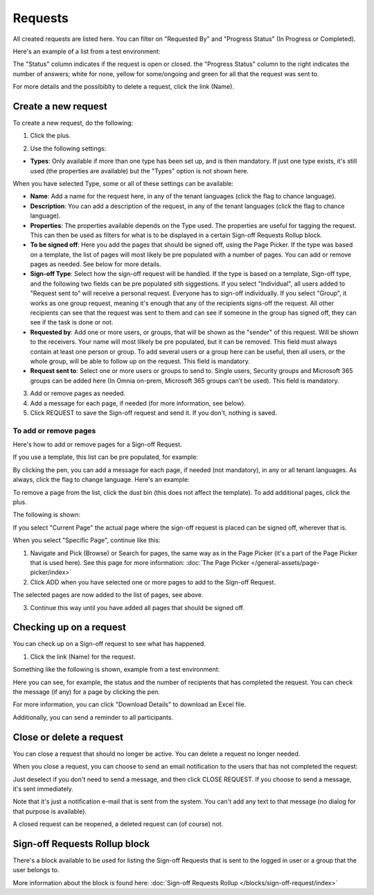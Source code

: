 Requests
=============================================

All created requests are listed here. You can filter on "Requested By" and "Progress Status" (In Progress or Completed).

Here's an example of a list from a test environment:

.. image:: sign-off-requests-requests-613-new.png

The "Status" column indicates if the request is open or closed. the "Progress Status" column to the right indicates the number of answers; white for none, yellow for some/ongoing and green for all that the request was sent to.

For more details and the possibiblty to delete a request, click the link (Name).

Create a new request
***********************
To create a new request, do the following:

1. Click the plus.

.. image:: sign-off-requests-click-plus-613-new.png

2. Use the following settings:

.. image:: sign-off-requests-settings-1-613-new.png

+ **Types**: Only available if more than one type has been set up, and is then mandatory. If just one type exists, it's still used (the properties are available) but the "Types" option is not shown here. 

When you have selected Type, some or all of these settings can be available: 

+ **Name**: Add a name for the request here, in any of the tenant languages (click the flag to chance language).
+ **Description**: You can add a description of the request, in any of the tenant languages (click the flag to chance language).
+ **Properties**: The properties available depends on the Type used. The properties are useful for tagging the request. This can then be used as filters for what is to be displayed in a certain Sign-off Requests Rollup block. 
+ **To be signed off**: Here you add the pages that should be signed off, using the Page Picker. If the type was based on a template, the list of pages will most likely be pre populated with a number of pages. You can add or remove pages as needed. See below for more details.
+ **Sign-off Type**: Select how the sign-off request will be handled. If the type is based on a template, Sign-off type, and the following two fields can be pre populated sith siggestions. If you select "Individual", all users added to "Request sent to" will receive a personal request. Everyone has to sign-off individually. If you select "Group", it works as one group request, meaning it's enough that any of the recipients signs-off the request. All other recipients can see that the request was sent to them and can see if someone in the group has signed off, they can see if the task is done or not.
+ **Requested by**: Add one or more users, or groups, that will be shown as the "sender" of this request. Will be shown to the receivers. Your name will most lilkely be pre populated, but it can be removed. This field must always contain at least one person or group. To add several users or a group here can be useful, then all users, or the whole group, will be able to follow up on the request. This field is mandatory.
+ **Request sent to**: Select one or more users or groups to send to. Single users, Security groups and Microsoft 365 groups can be added here (In Omnia on-prem, Microsoft 365 groups can’t be used). This field is mandatory. 

3. Add or remove pages as needed.
4. Add a message for each page, if needed (for more information, see below).
5. Click REQUEST to save the Sign-off request and send it. If you don't, nothing is saved.

To add or remove pages
----------------------------
Here's how to add or remove pages for a Sign-off Request. 

If you use a template, this list can be pre populated, for example:

.. image:: sign-off-requests-settings-2-613-new.png

By clicking the pen, you can add a message for each page, if needed (not mandatory), in any or all tenant languages. As always, click the flag to change language. Here's an example:

.. image:: sign-off-requests-settings-2-613-message.png

To remove a page from the list, click the dust bin (this does not affect the template). To add additional pages, click the plus.

.. image:: sign-off-requests-settings-2-613-clickplus-new.png

The following is shown:

.. image:: sign-off-requests-settings-3-613-new.png

If you select "Current Page" the actual page where the sign-off request is placed can be signed off, wherever that is.

When you select "Specific Page", continue like this:

1. Navigate and Pick (Browse) or Search for pages, the same way as in the Page Picker (it's a part of the Page Picker that is used here). See this page for more information: :doc:`The Page Picker </general-assets/page-picker/index>`

2. Click ADD when you have selected one or more pages to add to the Sign-off Request.

.. image:: sign-off-requests-settings-3-613-pages-add.png

The selected pages are now added to the list of pages, see above.

3. Continue this way until you have added all pages that should be signed off.

Checking up on a request
*************************
You can check up on a Sign-off request to see what has happened.

1. Click the link (Name) for the request.

Something like the following is shown, example from a test environment:

.. image:: sign-off-requests-checking-1-613-new.png

Here you can see, for example, the status and the number of recipients that has completed the request. You can check the message (if any) for a page by clicking the pen.

For more information, you can click "Download Details" to download an Excel file.

Additionally, you can send a reminder to all participants.

Close or delete a request
****************************
You can close a request that should no longer be active. You can delete a request no longer needed.

.. image:: sign-off-requests-checking-1a-613-new.png

When you close a request, you can choose to send an email notification to the users that has not completed the request:

.. image:: sign-off-requests-checking-2-613.png

Just deselect if you don't need to send a message, and then click CLOSE REQUEST. If you choose to send a message, it's sent immediately.

Note that it's just a notification e-mail that is sent from the system. You can't add any text to that message (no dialog for that purpose is available).

A closed request can be reopened, a deleted request can (of course) not.

Sign-off Requests Rollup block
*********************************
There's a block available to be used for listing the Sign-off Requests that is sent to the logged in user or a group that the user belongs to.

More information about the block is found here: :doc:`Sign-off Requests Rollup </blocks/sign-off-request/index>`

